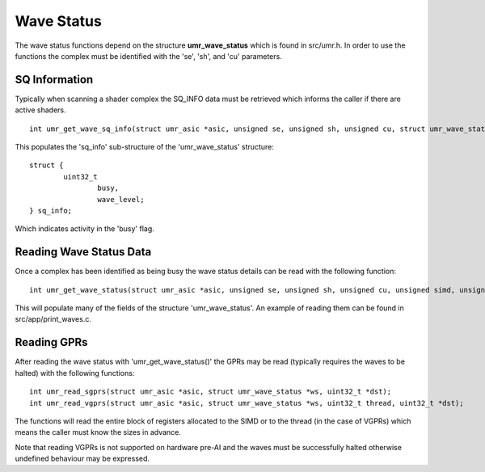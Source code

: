 ===========
Wave Status
===========

The wave status functions depend on the structure **umr_wave_status**
which is found in src/umr.h.  In order to use the functions the complex
must be identified with the 'se', 'sh', and 'cu' parameters.

--------------
SQ Information
--------------

Typically when scanning a shader complex the SQ_INFO data must be
retrieved which informs the caller if there are active shaders.

::

	int umr_get_wave_sq_info(struct umr_asic *asic, unsigned se, unsigned sh, unsigned cu, struct umr_wave_status *ws);

This populates the 'sq_info' sub-structure of the 'umr_wave_status' structure:

::

	struct {
		uint32_t
			busy,
			wave_level;
	} sq_info;

Which indicates activity in the 'busy' flag.

------------------------
Reading Wave Status Data
------------------------

Once a complex has been identified as being busy the wave status details
can be read with the following function:

::

	int umr_get_wave_status(struct umr_asic *asic, unsigned se, unsigned sh, unsigned cu, unsigned simd, unsigned wave, struct umr_wave_status *ws);

This will populate many of the fields of the structure 'umr_wave_status'.  An
example of reading them can be found in src/app/print_waves.c.

------------
Reading GPRs
------------

After reading the wave status with 'umr_get_wave_status()' the GPRs
may be read (typically requires the waves to be halted) with the
following functions:

::

	int umr_read_sgprs(struct umr_asic *asic, struct umr_wave_status *ws, uint32_t *dst);
	int umr_read_vgprs(struct umr_asic *asic, struct umr_wave_status *ws, uint32_t thread, uint32_t *dst);

The functions will read the entire block of registers allocated to
the SIMD or to the thread (in the case of VGPRs) which means the
caller must know the sizes in advance.

Note that reading VGPRs is not supported on hardware pre-AI and the
waves must be successfully halted otherwise undefined behaviour may
be expressed.
